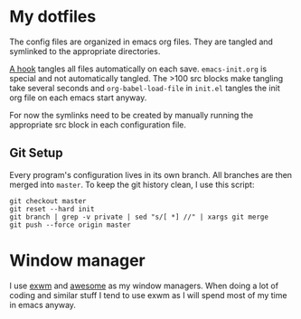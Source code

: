 * My dotfiles
The config files are organized in emacs org files. They are tangled
and symlinked to the appropriate directories.

[[file:emacs-init.org::*tangle%20dotfiles][A hook]] tangles all files automatically on each save.
~emacs-init.org~ is special and not automatically tangled. The >100 src
blocks make tangling take several seconds and ~org-babel-load-file~ in
~init.el~ tangles the init org file on each emacs start anyway.

For now the symlinks need to be created by manually running the
appropriate src block in each configuration file.

** Git Setup
Every program's configuration lives in its own branch. All branches
are then merged into =master=. To keep the git history clean, I use
this script:

#+begin_src shell :shebang "#!/bin/bash" :tangle tangle/merge.sh
git checkout master
git reset --hard init
git branch | grep -v private | sed "s/[ *] //" | xargs git merge
git push --force origin master
#+end_src

* Window manager
I use [[https://github.com/ch11ng/exwm][exwm]] and [[https://awesomewm.org/][awesome]] as my window managers. When doing a lot of
coding and similar stuff I tend to use exwm as I will spend most of my
time in emacs anyway.

